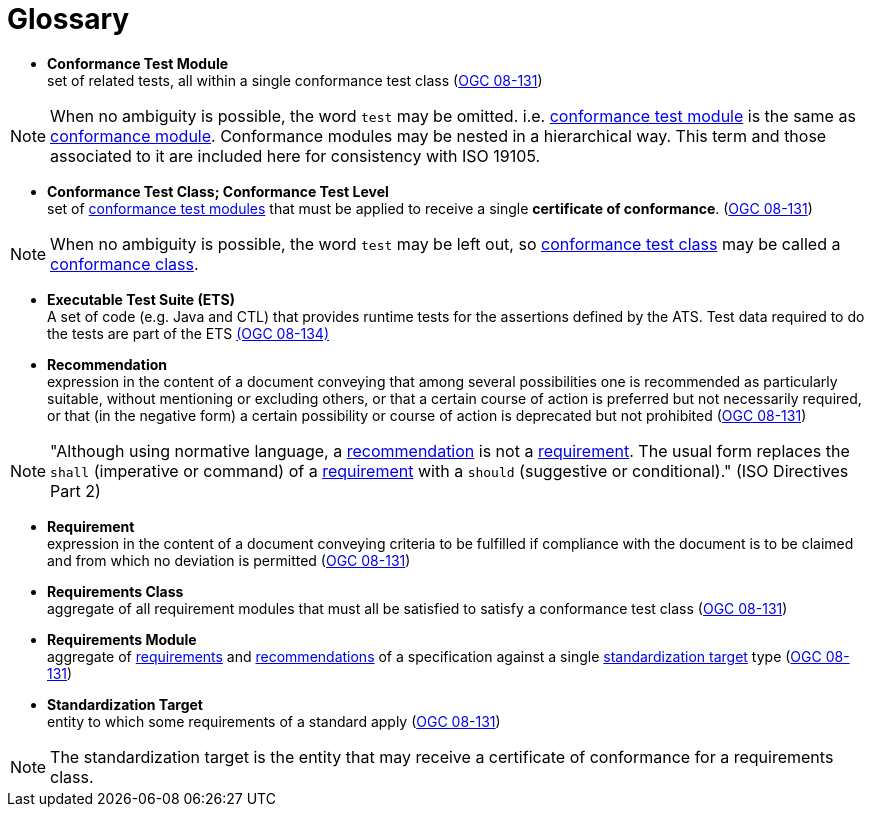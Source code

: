 [appendix]
:appendix-caption: Annex
[[Glossary]]
= Glossary

[[ctm-definition]]
* *Conformance Test Module* +  
set of related tests, all within a single conformance test class (<<ogc08-131,OGC 08-131>>)

NOTE: When no ambiguity is possible, the word `test` may be omitted. i.e. <<ctm-definition,conformance test module>> is the same as <<ctm-definition,conformance module>>. Conformance modules may be nested in a hierarchical way. This term and those associated to it are included here for consistency with ISO 19105.

[[ctc-definition]]
* *Conformance Test Class; Conformance Test Level* +
set of <<ctm-definition,conformance test modules>> that must be applied to receive a single *certificate of conformance*. (<<ogc08-131,OGC 08-131>>)

NOTE: When no ambiguity is possible, the word `test` may be left out, so <<ctc-definition,conformance test class>> may be called a <<ctc-definition,conformance class>>.

[[ets-definition]]
* *Executable Test Suite (ETS)* +
A set of code (e.g. Java and CTL) that provides runtime tests for the assertions defined by the ATS. Test data required to do the tests are part of the ETS https://portal.opengeospatial.org/files/?artifact_id=55234[(OGC 08-134)]

[[recomendation-definition]]
* *Recommendation* +
expression in the content of a document conveying that among several possibilities one is recommended as particularly suitable, without mentioning or excluding others, or that a certain course of action is preferred but not necessarily required, or that (in the negative form) a certain possibility or course of action is deprecated but not prohibited (<<ogc08-131,OGC 08-131>>)

NOTE: "Although using normative language, a <<recomendation-definition,recommendation>> is not a <<requirement-definition,requirement>>. The usual form replaces the `shall` (imperative or command) of a <<requirement-definition,requirement>> with a `should` (suggestive or conditional)." (ISO Directives Part 2)

[[requirement-definition]]
* *Requirement* +
expression in the content of a document conveying criteria to be fulfilled if compliance with the document is to be claimed and from which no deviation is permitted (<<ogc08-131,OGC 08-131>>)

[[requirements-class-definition]]
* *Requirements Class* +
aggregate of all requirement modules that must all be satisfied to satisfy a conformance test class (<<ogc08-131,OGC 08-131>>)

[[requirements-module-definition]]
* *Requirements Module* +
aggregate of <<requirement-definition,requirements>> and <<recomendation-definition,recommendations>> of a specification against a single <<standardization-target-definition,standardization target>> type (<<ogc08-131,OGC 08-131>>)

[[standardization-target-definition]]
* *Standardization Target* +
entity to which some requirements of a standard apply (<<ogc08-131,OGC 08-131>>)

NOTE: The standardization target is the entity that may receive a certificate of conformance for a requirements class.

